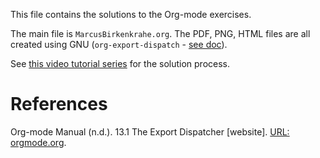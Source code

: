 This file contains the solutions to the Org-mode exercises.

The main file is ~MarcusBirkenkrahe.org~. The PDF, PNG, HTML files are
all created using GNU (~org-export-dispatch~ - [[https://orgmode.org/manual/The-Export-Dispatcher.html][see doc]]).

See [[https://youtube.com/playlist?list=PLwgb17bzeNygo8GU6SivwwjsQj9QabqAJ][this video tutorial series]] for the solution process.

* References

  Org-mode Manual (n.d.). 13.1 The Export Dispatcher [website]. [[https://orgmode.org/manual/The-Export-Dispatcher.html][URL:
  orgmode.org]].
